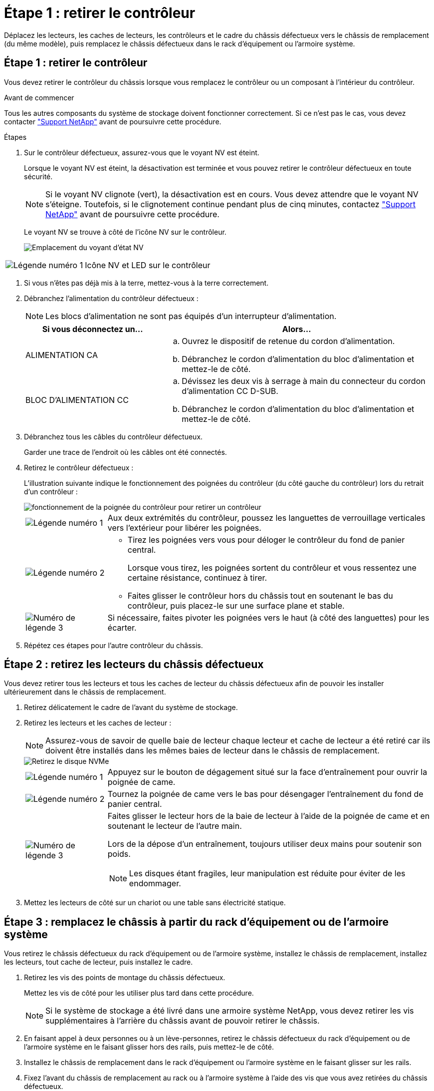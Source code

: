 = Étape 1 : retirer le contrôleur
:allow-uri-read: 


Déplacez les lecteurs, les caches de lecteurs, les contrôleurs et le cadre du châssis défectueux vers le châssis de remplacement (du même modèle), puis remplacez le châssis défectueux dans le rack d'équipement ou l'armoire système.



== Étape 1 : retirer le contrôleur

Vous devez retirer le contrôleur du châssis lorsque vous remplacez le contrôleur ou un composant à l'intérieur du contrôleur.

.Avant de commencer
Tous les autres composants du système de stockage doivent fonctionner correctement. Si ce n'est pas le cas, vous devez contacter https://mysupport.netapp.com/site/global/dashboard["Support NetApp"] avant de poursuivre cette procédure.

.Étapes
. Sur le contrôleur défectueux, assurez-vous que le voyant NV est éteint.
+
Lorsque le voyant NV est éteint, la désactivation est terminée et vous pouvez retirer le contrôleur défectueux en toute sécurité.

+

NOTE: Si le voyant NV clignote (vert), la désactivation est en cours. Vous devez attendre que le voyant NV s'éteigne. Toutefois, si le clignotement continue pendant plus de cinq minutes, contactez https://mysupport.netapp.com/site/global/dashboard["Support NetApp"] avant de poursuivre cette procédure.

+
Le voyant NV se trouve à côté de l'icône NV sur le contrôleur.

+
image::../media/drw_g_nvmem_led_ieops-1839.svg[Emplacement du voyant d'état NV]



[cols="1,4"]
|===


 a| 
image::../media/icon_round_1.png[Légende numéro 1]
 a| 
Icône NV et LED sur le contrôleur

|===
. Si vous n'êtes pas déjà mis à la terre, mettez-vous à la terre correctement.
. Débranchez l'alimentation du contrôleur défectueux :
+

NOTE: Les blocs d'alimentation ne sont pas équipés d'un interrupteur d'alimentation.

+
[cols="1,2"]
|===
| Si vous déconnectez un... | Alors... 


 a| 
ALIMENTATION CA
 a| 
.. Ouvrez le dispositif de retenue du cordon d'alimentation.
.. Débranchez le cordon d'alimentation du bloc d'alimentation et mettez-le de côté.




 a| 
BLOC D'ALIMENTATION CC
 a| 
.. Dévissez les deux vis à serrage à main du connecteur du cordon d'alimentation CC D-SUB.
.. Débranchez le cordon d'alimentation du bloc d'alimentation et mettez-le de côté.


|===
. Débranchez tous les câbles du contrôleur défectueux.
+
Garder une trace de l'endroit où les câbles ont été connectés.

. Retirez le contrôleur défectueux :
+
L'illustration suivante indique le fonctionnement des poignées du contrôleur (du côté gauche du contrôleur) lors du retrait d'un contrôleur :

+
image::../media/drw_g_and_t_handles_remove_ieops-1837.svg[fonctionnement de la poignée du contrôleur pour retirer un contrôleur]

+
[cols="1,4"]
|===


 a| 
image::../media/icon_round_1.png[Légende numéro 1]
 a| 
Aux deux extrémités du contrôleur, poussez les languettes de verrouillage verticales vers l'extérieur pour libérer les poignées.



 a| 
image::../media/icon_round_2.png[Légende numéro 2]
 a| 
** Tirez les poignées vers vous pour déloger le contrôleur du fond de panier central.
+
Lorsque vous tirez, les poignées sortent du contrôleur et vous ressentez une certaine résistance, continuez à tirer.

** Faites glisser le contrôleur hors du châssis tout en soutenant le bas du contrôleur, puis placez-le sur une surface plane et stable.




 a| 
image::../media/icon_round_3.png[Numéro de légende 3]
 a| 
Si nécessaire, faites pivoter les poignées vers le haut (à côté des languettes) pour les écarter.

|===
. Répétez ces étapes pour l'autre contrôleur du châssis.




== Étape 2 : retirez les lecteurs du châssis défectueux

Vous devez retirer tous les lecteurs et tous les caches de lecteur du châssis défectueux afin de pouvoir les installer ultérieurement dans le châssis de remplacement.

. Retirez délicatement le cadre de l'avant du système de stockage.
. Retirez les lecteurs et les caches de lecteur :
+

NOTE: Assurez-vous de savoir de quelle baie de lecteur chaque lecteur et cache de lecteur a été retiré car ils doivent être installés dans les mêmes baies de lecteur dans le châssis de remplacement.

+
image::../media/drw_nvme_drive_replace_ieops-1904.svg[Retirez le disque NVMe]

+
[cols="1,4"]
|===


 a| 
image::../media/icon_round_1.png[Légende numéro 1]
 a| 
Appuyez sur le bouton de dégagement situé sur la face d'entraînement pour ouvrir la poignée de came.



 a| 
image::../media/icon_round_2.png[Légende numéro 2]
 a| 
Tournez la poignée de came vers le bas pour désengager l'entraînement du fond de panier central.



 a| 
image::../media/icon_round_3.png[Numéro de légende 3]
 a| 
Faites glisser le lecteur hors de la baie de lecteur à l'aide de la poignée de came et en soutenant le lecteur de l'autre main.

Lors de la dépose d'un entraînement, toujours utiliser deux mains pour soutenir son poids.


NOTE: Les disques étant fragiles, leur manipulation est réduite pour éviter de les endommager.

|===
. Mettez les lecteurs de côté sur un chariot ou une table sans électricité statique.




== Étape 3 : remplacez le châssis à partir du rack d'équipement ou de l'armoire système

Vous retirez le châssis défectueux du rack d'équipement ou de l'armoire système, installez le châssis de remplacement, installez les lecteurs, tout cache de lecteur, puis installez le cadre.

. Retirez les vis des points de montage du châssis défectueux.
+
Mettez les vis de côté pour les utiliser plus tard dans cette procédure.

+

NOTE: Si le système de stockage a été livré dans une armoire système NetApp, vous devez retirer les vis supplémentaires à l'arrière du châssis avant de pouvoir retirer le châssis.

. En faisant appel à deux personnes ou à un lève-personnes, retirez le châssis défectueux du rack d'équipement ou de l'armoire système en le faisant glisser hors des rails, puis mettez-le de côté.
. Installez le châssis de remplacement dans le rack d'équipement ou l'armoire système en le faisant glisser sur les rails.
. Fixez l'avant du châssis de remplacement au rack ou à l'armoire système à l'aide des vis que vous avez retirées du châssis défectueux.




== Étape 4 : installer les contrôleurs

Installez les contrôleurs dans le châssis de remplacement et redémarrez-les.

.Description de la tâche
L'illustration suivante montre le fonctionnement des poignées du contrôleur (à partir du côté gauche d'un contrôleur) lors de l'installation d'un contrôleur et peut servir de référence pour le reste des étapes d'installation du contrôleur.

image::../media/drw_g_and_t_handles_reinstall_ieops-1838.svg[fonctionnement de la poignée du contrôleur pour installer un contrôleur]

[cols="1,4"]
|===


 a| 
image::../media/icon_round_1.png[Légende numéro 1]
 a| 
Si vous avez fait pivoter les poignées du contrôleur vers le haut (à côté des languettes) pour les écarter, faites-les pivoter vers le bas en position horizontale.



 a| 
image::../media/icon_round_2.png[Légende numéro 2]
 a| 
Appuyez sur les poignées pour réinsérer le contrôleur dans le châssis, puis poussez jusqu'à ce que le contrôleur soit complètement en place.



 a| 
image::../media/icon_round_3.png[Numéro de légende 3]
 a| 
Faites pivoter les poignées en position verticale et verrouillez-les en place à l'aide des languettes de verrouillage.

|===
. Insérer un des contrôleurs dans le châssis :
+
.. Alignez l'arrière du contrôleur sur l'ouverture du châssis.
.. Appuyez fermement sur les poignées jusqu'à ce que le contrôleur rencontre le fond de panier central et soit complètement inséré dans le châssis.
+

NOTE: Ne forcez pas lorsque vous faites glisser le contrôleur dans le châssis ; vous risqueriez d'endommager les connecteurs.

.. Faites pivoter les poignées du contrôleur vers le haut et verrouillez-les en place à l'aide des languettes.


. Recentrez le contrôleur si nécessaire, à l'exception des câbles d'alimentation.
. Répétez ces étapes pour installer le second contrôleur dans le châssis.
. Installez les lecteurs et les caches de lecteur que vous avez retirés du châssis défectueux dans le châssis de remplacement :
+

NOTE: Les lecteurs et les caches de lecteur doivent être installés dans les mêmes baies de lecteur dans le châssis de remplacement.

+
.. Avec la poignée de came en position ouverte, insérer l'entraînement à l'aide des deux mains.
.. Poussez doucement jusqu'à ce que le lecteur s'arrête.
.. Fermez la poignée de la came de sorte que le lecteur soit bien en place dans le fond de panier central et que la poignée s'enclenche.
+
Assurez-vous de fermer lentement la poignée de came de manière à ce qu'elle s'aligne correctement sur la face de l'entraînement.

.. Répétez la procédure pour les autres disques.


. Installez le panneau.
. Reconnectez les câbles d'alimentation aux blocs d'alimentation (PSU) des contrôleurs.
+
Une fois l'alimentation rétablie, le voyant d'état doit être vert.

+

NOTE: Les contrôleurs commencent à démarrer dès que l'alimentation est rétablie.

+
[cols="1,2"]
|===
| Si vous reconnectez un... | Alors... 


 a| 
ALIMENTATION CA
 a| 
.. Branchez le cordon d'alimentation au bloc d'alimentation.
.. Fixez le cordon d'alimentation à l'aide du dispositif de retenue du cordon d'alimentation.




 a| 
BLOC D'ALIMENTATION CC
 a| 
.. Branchez le connecteur du cordon d'alimentation CC D-SUB sur le bloc d'alimentation.
.. Serrez les deux vis à oreilles pour fixer le connecteur du cordon d'alimentation CC D-SUB au bloc d'alimentation.


|===
. Si les contrôleurs démarrent avec l'invite Loader, redémarrez les contrôleurs :
+
`boot_ontap`

. Réactiver AutoSupport :
+
`system node autosupport invoke -node * -type all -message MAINT=END`



